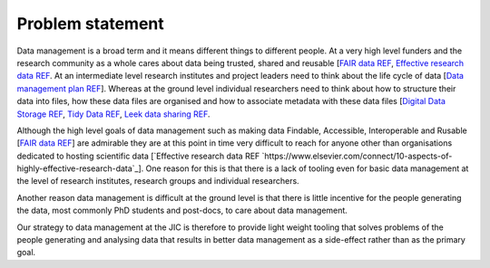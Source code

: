 Problem statement
=================

Data management is a broad term and it means different things to different
people. At a very high level funders and the research community as a whole
cares about data being trusted, shared and reusable [`FAIR data REF
<https://www.nature.com/articles/sdata201618>`_, `Effective research data REF
<https://www.elsevier.com/connect/10-aspects-of-highly-effective-research-data>`_.
At an intermediate level research institutes and project leaders need to think
about the life cycle of data [`Data management plan REF
<http://journals.plos.org/ploscompbiol/article?id=10.1371/journal.pcbi.1004525>`_].
Whereas at the ground level individual researchers need to think about how to
structure their data into files, how these data files are organised and how to
associate metadata with these data files [`Digital Data Storage REF
<http://journals.plos.org/ploscompbiol/article?id=10.1371/journal.pcbi.1005097>`_,
`Tidy Data REF <http://vita.had.co.nz/papers/tidy-data.html>`_, `Leek data
sharing REF <http://vita.had.co.nz/papers/tidy-data.html>`_.

Although the high level goals of data management such as making data Findable,
Accessible, Interoperable and Rusable [`FAIR data REF
<https://www.nature.com/articles/sdata201618>`_] are admirable they are at this
point in time very difficult to reach for anyone other than organisations dedicated to
hosting scientific data [`Effective research data REF
`https://www.elsevier.com/connect/10-aspects-of-highly-effective-research-data`_].
One reason for this is that there is a lack of tooling even for basic data management
at the level of research institutes, research groups and individual researchers.

Another reason data management is difficult at the ground level is that there
is little incentive for the people generating the data, most commonly PhD
students and post-docs, to care about data management.

Our strategy to data management at the JIC is therefore to provide light weight
tooling that solves problems of the people generating and analysing data that
results in better data management as a side-effect rather than as the primary goal.
